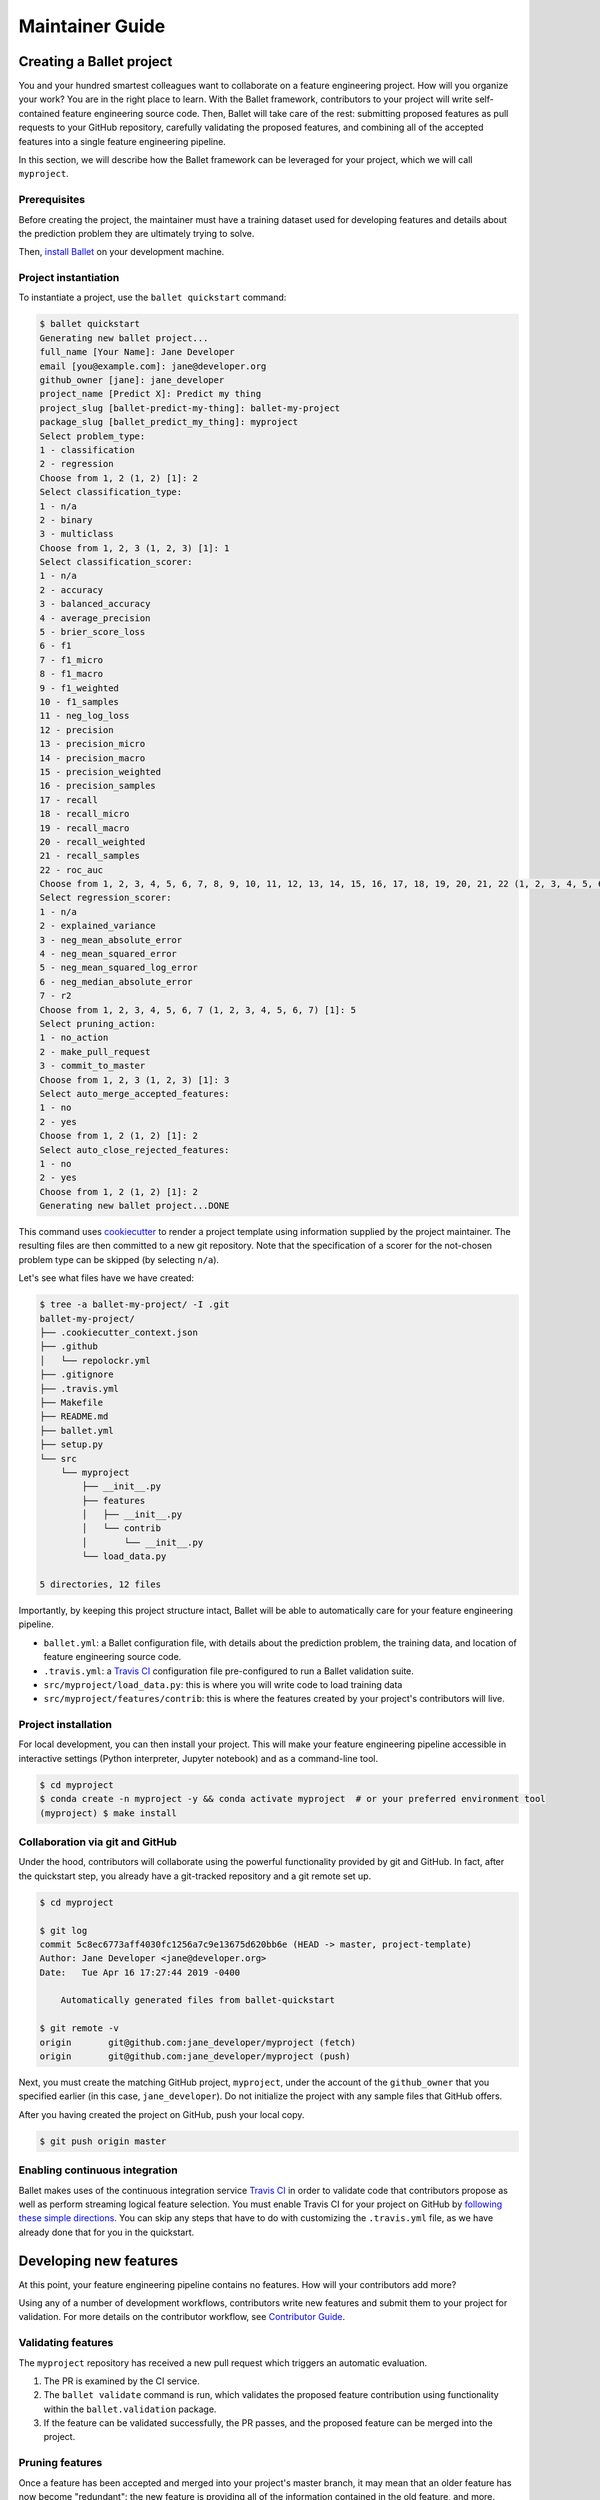 ================
Maintainer Guide
================

Creating a Ballet project
-------------------------

You and your hundred smartest colleagues want to collaborate on a feature engineering project. How
will you organize your work? You are in the right place to learn. With the Ballet framework,
contributors to your project will write self-contained feature engineering source code. Then,
Ballet will take care of the rest: submitting proposed features as pull requests to your GitHub
repository, carefully validating the proposed features, and combining all of the accepted features
into a single feature engineering pipeline.

In this section, we will describe how the Ballet framework can be leveraged for your project, which
we will call ``myproject``.

Prerequisites
~~~~~~~~~~~~~

Before creating the project, the maintainer must have a training dataset used for developing
features and details about the prediction problem they are ultimately trying to solve.

Then, `install Ballet <Installation.html>`__ on your development machine.

Project instantiation
~~~~~~~~~~~~~~~~~~~~~

To instantiate a project, use the ``ballet quickstart`` command:

.. code-block:: console

   $ ballet quickstart
   Generating new ballet project...
   full_name [Your Name]: Jane Developer
   email [you@example.com]: jane@developer.org
   github_owner [jane]: jane_developer
   project_name [Predict X]: Predict my thing
   project_slug [ballet-predict-my-thing]: ballet-my-project
   package_slug [ballet_predict_my_thing]: myproject
   Select problem_type:
   1 - classification
   2 - regression
   Choose from 1, 2 (1, 2) [1]: 2
   Select classification_type:
   1 - n/a
   2 - binary
   3 - multiclass
   Choose from 1, 2, 3 (1, 2, 3) [1]: 1
   Select classification_scorer:
   1 - n/a
   2 - accuracy
   3 - balanced_accuracy
   4 - average_precision
   5 - brier_score_loss
   6 - f1
   7 - f1_micro
   8 - f1_macro
   9 - f1_weighted
   10 - f1_samples
   11 - neg_log_loss
   12 - precision
   13 - precision_micro
   14 - precision_macro
   15 - precision_weighted
   16 - precision_samples
   17 - recall
   18 - recall_micro
   19 - recall_macro
   20 - recall_weighted
   21 - recall_samples
   22 - roc_auc
   Choose from 1, 2, 3, 4, 5, 6, 7, 8, 9, 10, 11, 12, 13, 14, 15, 16, 17, 18, 19, 20, 21, 22 (1, 2, 3, 4, 5, 6, 7, 8, 9, 10, 11, 12, 13, 14, 15, 16, 17, 18, 19, 20, 21, 22) [1]: 1
   Select regression_scorer:
   1 - n/a
   2 - explained_variance
   3 - neg_mean_absolute_error
   4 - neg_mean_squared_error
   5 - neg_mean_squared_log_error
   6 - neg_median_absolute_error
   7 - r2
   Choose from 1, 2, 3, 4, 5, 6, 7 (1, 2, 3, 4, 5, 6, 7) [1]: 5
   Select pruning_action:
   1 - no_action
   2 - make_pull_request
   3 - commit_to_master
   Choose from 1, 2, 3 (1, 2, 3) [1]: 3
   Select auto_merge_accepted_features:
   1 - no
   2 - yes
   Choose from 1, 2 (1, 2) [1]: 2
   Select auto_close_rejected_features:
   1 - no
   2 - yes
   Choose from 1, 2 (1, 2) [1]: 2
   Generating new ballet project...DONE

This command uses `cookiecutter`_ to render a project template using information supplied by the
project maintainer. The resulting files are then committed to a new git repository. Note that the
specification of a scorer for the not-chosen problem type can be skipped (by selecting ``n/a``).

Let's see what files have we have created:

.. code-block:: console

   $ tree -a ballet-my-project/ -I .git
   ballet-my-project/
   ├── .cookiecutter_context.json
   ├── .github
   │   └── repolockr.yml
   ├── .gitignore
   ├── .travis.yml
   ├── Makefile
   ├── README.md
   ├── ballet.yml
   ├── setup.py
   └── src
       └── myproject
           ├── __init__.py
           ├── features
           │   ├── __init__.py
           │   └── contrib
           │       └── __init__.py
           └── load_data.py

   5 directories, 12 files

Importantly, by keeping this project structure intact, Ballet will be able to automatically care
for your feature engineering pipeline.

* ``ballet.yml``: a Ballet configuration file, with details about the prediction problem, the
  training data, and location of feature engineering source code.
* ``.travis.yml``: a `Travis CI`_ configuration file pre-configured to run a Ballet validation
  suite.
* ``src/myproject/load_data.py``: this is where you will write code to load training data
* ``src/myproject/features/contrib``: this is where the features created by your project's
  contributors will live.

Project installation
~~~~~~~~~~~~~~~~~~~~

For local development, you can then install your project. This will make your feature
engineering pipeline accessible in interactive settings (Python interpreter, Jupyter notebook)
and as a command-line tool.

.. code-block:: console

   $ cd myproject
   $ conda create -n myproject -y && conda activate myproject  # or your preferred environment tool
   (myproject) $ make install

Collaboration via git and GitHub
~~~~~~~~~~~~~~~~~~~~~~~~~~~~~~~~

Under the hood, contributors will collaborate using the powerful functionality provided by git
and GitHub. In fact, after the quickstart step, you already have a git-tracked repository and a
git remote set up.

.. code-block:: console

   $ cd myproject

   $ git log
   commit 5c8ec6773aff4030fc1256a7c9e13675d620bb6e (HEAD -> master, project-template)
   Author: Jane Developer <jane@developer.org>
   Date:   Tue Apr 16 17:27:44 2019 -0400

       Automatically generated files from ballet-quickstart

   $ git remote -v
   origin	git@github.com:jane_developer/myproject (fetch)
   origin	git@github.com:jane_developer/myproject (push)

Next, you must create the matching GitHub project, ``myproject``, under the account of the
``github_owner`` that you specified earlier (in this case, ``jane_developer``). Do not
initialize the project with any sample files that GitHub offers.

After you having created the project on GitHub, push your local copy.

.. code-block:: console

   $ git push origin master


Enabling continuous integration
~~~~~~~~~~~~~~~~~~~~~~~~~~~~~~~

Ballet makes uses of the continuous integration service `Travis CI`_ in order to validate code
that contributors propose as well as perform streaming logical feature selection. You must
enable Travis CI for your project on GitHub by `following these simple directions <https://docs
.travis-ci.com/user/tutorial/#to-get-started-with-travis-ci>`_. You can skip any steps that have
to do with customizing the ``.travis.yml`` file, as we have already done that for you in the
quickstart.


Developing new features
-----------------------

At this point, your feature engineering pipeline contains no features. How will your
contributors add more?

Using any of a number of development workflows, contributors write new features and submit them
to your project for validation. For more details on the contributor workflow, see `Contributor
Guide`_.

Validating features
~~~~~~~~~~~~~~~~~~~

The ``myproject`` repository has received a new pull request which triggers an automatic
evaluation.

1. The PR is examined by the CI service.
2. The ``ballet validate`` command is run, which validates the proposed feature contribution using
   functionality within the ``ballet.validation`` package.
3. If the feature can be validated successfully, the PR passes, and the proposed feature can be
   merged into the project.

Pruning features
~~~~~~~~~~~~~~~~

Once a feature has been accepted and merged into your project's master branch, it may mean that
an older feature has now become "redundant": the new feature is providing all of the information
contained in the old feature, and more.

1. Each commit to master is examined by the CI service.
2. The ``ballet validate`` command is run and automatically determines whether the commit is a
   merge commit that comes from merging an accepted feature.
3. If so, then the set of existing features is pruned to remove redundant features.
4. Pruned features are automatically deleted from your source repository by an automated service.

Applying the feature engineering pipeline
-----------------------------------------

As your repository fills with features, your feature engineering pipeline is always available to
engineer features from new data points or datasets.

For interactive usage:

.. code-block:: python

   import myproject

   # load training data and fit pipeline
   X_df_tr, y_df_tr = myproject.load_data.load_data()
   out = myproject.features.build(X_df_tr, y_df_tr)
   mapper_X = out.mapper_X
   encoder_y = out.encoder_y

   # load new data and apply pipeline
   X_df, y_df = myproject.load_data.load_data(input_dir='/path/to/new/data')
   X = mapper_X.transform(X_df)
   y = encoder_y.transform(y_df)

For command-line usage:

.. code-block:: console

   $ myproject-engineer-features path/to/test/data path/to/features/output

Updating the framework
----------------------

If there are updates to the Ballet framework after you have started working on your project, you
can access them easily.

First, update the ``ballet`` package itself using the usual ``pip`` mechanism:

.. code-block:: console

   $ pip install --upgrade ballet

Pip will complain that the upgraded version of ballet is incompatible with the version required
by the installed project. That is okay, as we will presently update the project itself to work
with the new version of ballet.

Next, use the updated version of ``ballet`` to incorporate any updates to the "upstream" project
template used to create new projects.

.. code-block:: console

   $ ballet update-project-template --push

This command will re-render the project template using the saved inputs you have provided in the
past and then safely merge it first to your ``project-template`` branch and then to your
``master`` branch. Finally, given the ``--push`` flag it will push updates to
``origin/master`` and ``origin/project-template``. The usage of this command is described in more
detail `here <cli_reference .html#ballet-update-project-template>`_.


.. _cookiecutter: https://cookiecutter.readthedocs.io/en/latest
.. _`Travis CI`: https://travis-ci.com
.. _`pull request`: https://help.github.com/articles/about-pull-requests/
.. _`Contributor Guide`: contributor_guide.html
